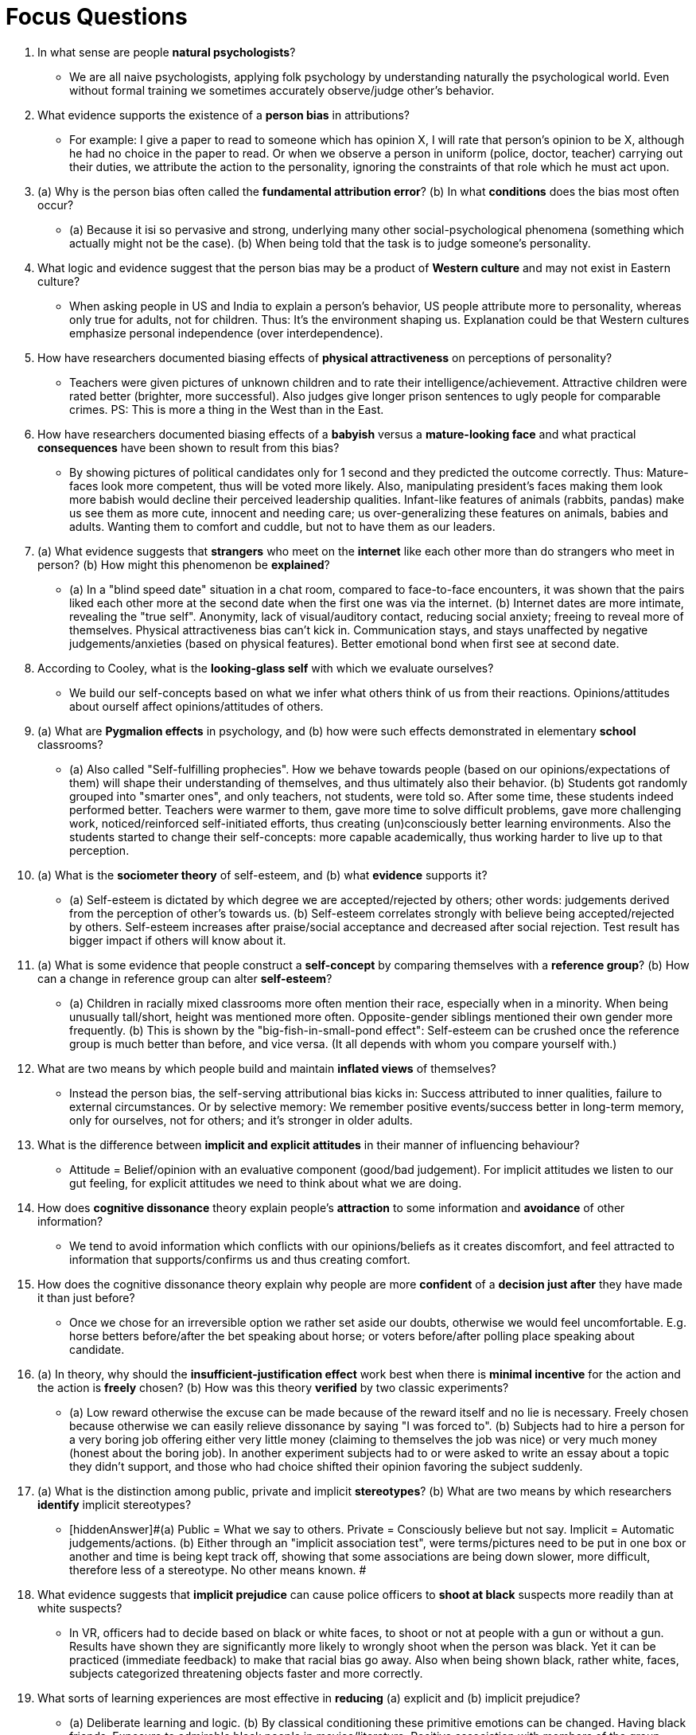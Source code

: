 = Focus Questions

. In what sense are people *natural psychologists*?
** [hiddenAnswer]#We are all naive psychologists, applying folk psychology by understanding naturally the psychological world. Even without formal training we sometimes accurately observe/judge other's behavior.#

. What evidence supports the existence of a *person bias* in attributions?
** [hiddenAnswer]#For example: I give a paper to read to someone which has opinion X, I will rate that person's opinion to be X, although he had no choice in the paper to read. Or when we observe a person in uniform (police, doctor, teacher) carrying out their duties, we attribute the action to the personality, ignoring the constraints of that role which he must act upon.#

. (a) Why is the person bias often called the *fundamental attribution error*? (b) In what *conditions* does the bias most often occur?
** [hiddenAnswer]#(a) Because it isi so pervasive and strong, underlying many other social-psychological phenomena (something which actually might not be the case). (b) When being told that the task is to judge someone's personality.#

. What logic and evidence suggest that the person bias may be a product of *Western culture* and may not exist in Eastern culture?
** [hiddenAnswer]#When asking people in US and India to explain a person's behavior, US people attribute more to personality, whereas only true for adults, not for children. Thus: It's the environment shaping us. Explanation could be that Western cultures emphasize personal independence (over interdependence).#

. How have researchers documented biasing effects of *physical attractiveness* on perceptions of personality?
** [hiddenAnswer]#Teachers were given pictures of unknown children and to rate their intelligence/achievement. Attractive children were rated better (brighter, more successful). Also judges give longer prison sentences to ugly people for comparable crimes. PS: This is more a thing in the West than in the East.#

. How have researchers documented biasing effects of a *babyish* versus a *mature-looking face* and what practical *consequences* have been shown to result from this bias?
** [hiddenAnswer]#By showing pictures of political candidates only for 1 second and they predicted the outcome correctly. Thus: Mature-faces look more competent, thus will be voted more likely. Also, manipulating president's faces making them look more babish would decline their perceived leadership qualities. Infant-like features of animals (rabbits, pandas) make us see them as more cute, innocent and needing care; us over-generalizing these features on animals, babies and adults. Wanting them to comfort and cuddle, but not to have them as our leaders.#

. (a) What evidence suggests that *strangers* who meet on the *internet* like each other more than do strangers who meet in person? (b) How might this phenomenon be *explained*?
** [hiddenAnswer]#(a) In a "blind speed date" situation in a chat room, compared to face-to-face encounters, it was shown that the pairs liked each other more at the second date when the first one was via the internet. (b) Internet dates are more intimate, revealing the "true self". Anonymity, lack of visual/auditory contact, reducing social anxiety; freeing to reveal more of themselves. Physical attractiveness bias can't kick in. Communication stays, and stays unaffected by negative judgements/anxieties (based on physical features). Better emotional bond when first see at second date.#

. According to Cooley, what is the *looking-glass self* with which we evaluate ourselves?
** [hiddenAnswer]#We build our self-concepts based on what we infer what others think of us from their reactions. Opinions/attitudes about ourself affect opinions/attitudes of others.#

. (a) What are *Pygmalion effects* in psychology, and (b) how were such effects demonstrated in elementary *school* classrooms?
** [hiddenAnswer]#(a) Also called "Self-fulfilling prophecies". How we behave towards people (based on our opinions/expectations of them) will shape their understanding of themselves, and thus ultimately also their behavior. (b) Students got randomly grouped into "smarter ones", and only teachers, not students, were told so. After some time, these students indeed performed better. Teachers were warmer to them, gave more time to solve difficult problems, gave more challenging work, noticed/reinforced self-initiated efforts, thus creating (un)consciously better learning environments. Also the students started to change their self-concepts: more capable academically, thus working harder to live up to that perception.#

. (a) What is the *sociometer theory* of self-esteem, and (b) what *evidence* supports it?
** [hiddenAnswer]#(a) Self-esteem is dictated by which degree we are accepted/rejected by others; other words: judgements derived from the perception of other's towards us. (b) Self-esteem correlates strongly with believe being accepted/rejected by others. Self-esteem increases after praise/social acceptance and decreased after social rejection. Test result has bigger impact if others will know about it.#

. (a) What is some evidence that people construct a *self-concept* by comparing themselves with a *reference group*? (b) How can a change in reference group can alter *self-esteem*?
** [hiddenAnswer]#(a) Children in racially mixed classrooms more often mention their race, especially when in a minority. When being unusually tall/short, height was mentioned more often. Opposite-gender siblings mentioned their own gender more frequently. (b) This is shown by the "big-fish-in-small-pond effect": Self-esteem can be crushed once the reference group is much better than before, and vice versa. (It all depends with whom you compare yourself with.)#

. What are two means by which people build and maintain *inflated views* of themselves?
** [hiddenAnswer]#Instead the person bias, the self-serving attributional bias kicks in: Success attributed to inner qualities, failure to external circumstances. Or by selective memory: We remember positive events/success better in long-term memory, only for ourselves, not for others; and it's stronger in older adults.#

. What is the difference between *implicit and explicit attitudes* in their manner of influencing behaviour?
** [hiddenAnswer]#Attitude = Belief/opinion with an evaluative component (good/bad judgement). For implicit attitudes we listen to our gut feeling, for explicit attitudes we need to think about what we are doing.#

. How does *cognitive dissonance* theory explain people's *attraction* to some information and *avoidance* of other information?
** [hiddenAnswer]#We tend to avoid information which conflicts with our opinions/beliefs as it creates discomfort, and feel attracted to information that supports/confirms us and thus creating comfort.#

. How does the cognitive dissonance theory explain why people are more *confident* of a *decision just after* they have made it than just before?
** [hiddenAnswer]#Once we chose for an irreversible option we rather set aside our doubts, otherwise we would feel uncomfortable. E.g. horse betters before/after the bet speaking about horse; or voters before/after polling place speaking about candidate.#

. (a) In theory, why should the *insufficient-justification effect* work best when there is *minimal incentive* for the action and the action is *freely* chosen? (b) How was this theory *verified* by two classic experiments?
** [hiddenAnswer]#(a) Low reward otherwise the excuse can be made because of the reward itself and no lie is necessary. Freely chosen because otherwise we can easily relieve dissonance by saying "I was forced to". (b) Subjects had to hire a person for a very boring job offering either very little money (claiming to themselves the job was nice) or very much money (honest about the boring job). In another experiment subjects had to or were asked to write an essay about a topic they didn't support, and those who had choice shifted their opinion favoring the subject suddenly.#

. (a) What is the distinction among public, private and implicit *stereotypes*? (b) What are two means by which researchers *identify* implicit stereotypes?
** [hiddenAnswer]#(a) Public = What we say to others. Private = Consciously believe but not say. Implicit = Automatic judgements/actions. (b) Either through an "implicit association test", were terms/pictures need to be put in one box or another and time is being kept track off, showing that some associations are being down slower, more difficult, therefore less of a stereotype. No other means known. #

. What evidence suggests that *implicit prejudice* can cause police officers to *shoot at black* suspects more readily than at white suspects?
** [hiddenAnswer]#In VR, officers had to decide based on black or white faces, to shoot or not at people with a gun or without a gun. Results have shown they are significantly more likely to wrongly shoot when the person was black. Yet it can be practiced (immediate feedback) to make that racial bias go away. Also when being shown black, rather white, faces, subjects categorized threatening objects faster and more correctly.#

. What sorts of learning experiences are most effective in *reducing* (a) explicit and (b) implicit prejudice?
** [hiddenAnswer]#(a) Deliberate learning and logic. (b) By classical conditioning these primitive emotions can be changed. Having black friends. Exposure to admirable black people in movies/literature. Positive association with members of the group reduces automatic negative responses toward the group. Or diversity-training reducing explicit as well as implicit prejudice.#

. (a) How does Zajonc's theory explain both *social facilitation* and social *interference*? (b) What *evidence* supports the theory?
** [hiddenAnswer]#(a) When being watched, performance either improves (social facilitation) or gets worse (social interference/inhibition). Explanation is by increase of drive/arousal, increasing effort, facilitating dominant (simple/well-learned) tasks, and interfering with nondominant (complex) actions, where controll/calm/conscious thought/attention is needed. (b) Arousal can be measured (increased heart rate) or reported by people themselves. E.g. professional pool players performed better when observed, and the opposite was the case for beginners. Another experiment showed that when just having learned a new topic, and having to explain it to others, this task would be done better if just have given positive feedback about it, thus boosting confidence; and vice versa.#

. What *evidence* supports the view that *choking* on tests occurs because distracting thoughts interfere with *working memory*?
** [hiddenAnswer]#When subjects were given a test, and told that the success of their team would depend on their individual test, the result would be significantly worse. Same also when being told that they were recorded and afterwards judged based on the recording.#

. (a) How can the activation of a *stereotype influence* test performance? (b) What *evidence* suggests that this effect, like other forms of choking, involves increased anxiety and interference with working memory?
** [hiddenAnswer]#(a) Stereotype threat happens when a person is being told, that the group it belongs to, would perform bad at a test before the test is being taken, and therefore will perform bad; (unconsciously) activating the belief (self-fulfilling prophecy). (b) E.g. telling black people to take a test and claiming it is an intelligence test. Or giving older adults a working-memory tests, while being contrasted to younger adults. Or giving women a math test, or to men while telling them Asians perform better. Or Christians on a science test.#

. (a) How do certain theatrical and political metaphors apply to *impression management*? (b) *Why* do we, as intuitive politicians, want to look "good" to other people?
** [hiddenAnswer]#(a) We perform in front of others to tell a good story, or portray a character, to achieve real-life goals in the end. We need others to cooperate with us, need their approval, and to get that we campaign for ourselves/our interests to get their votes; often unconsciously. (b) We want to be perceived as attractive, friendly, competent, rational, trustworthy and moral; manipulating others to make them more willing to collaborate with us if they see those qualities in us. Perceived modest, understating our virtues. Perceived sincere.#

. What are two classes of reasons why people tend to *conform to examples* set by others?
** [hiddenAnswer]#Informational influence: All cross bridge A, none bridge B, thus its safer to use A. No one eats that leaf, better not eat it, as it might be poisonous. Building upon the information available of previous generations' trial and errors.+
Normative influence: Crossing bridge A because we are the bridge A group and proud of it; you crossing bridge B would look strange, not wanting be part of our group. Thus, the desire to be part of a group, be approved by others. To promote group cohesion and acceptance by the group, otherwise social groups wouldn't exist. Adapt to ideas/myths/habits of the group, generating closeness, promotes acceptance, group functioning as a unit.#

. How did *Asch* demonstrate that a tendency to *conform* can lead people to *disclaim the evidence* of their own eyes?
** [hiddenAnswer]#A subject with some confederates was asked to judge whether a line fits another, an absurdly easy perceptual task. The actors claimed the -clearly- wrong one, and when it was the subjects turn, he would conform with that wrong answer.#

. (a) According to Cialdini, how can *public-service messages* best capitalize on *normative influences*? (b) What *evidence* does he provide for this idea?
** [hiddenAnswer]#(a) When talking about how not to behave, people think that's the normal behavior, thus these messages should always phrased in a positive manner, stating what IS the desired behavior. (b) He aired an advertisment showing people recycling and speaking disapprovingly of a lone person who didn't recycle; a major increase in recycling was detected after that. Another study was a sign in a park telling people how (not) to behave.#

. How can the failure of multiple *bystanders* to help a person in need be explained in terms of informational and normative *influences*?
** [hiddenAnswer]#A collection of individuals is a "unified collection", behaving like one another (mimicing postures, mannerisms, speech style, emotions), and differently than if they were by themselves. Thus, when no one helps a person in need, no one will take the first step, thinking: "If they don't, I won't."#

. (a) What is the value, for group life, of the *spread* of sadness, anger, fear, and laughter from person to person? (b) How might emotional contagion figure into the rise of a *group leader*?
** [hiddenAnswer]#(a) To communicate how to interact with each other; who needs help, is approachable for help, or be avoided. Contagious emotions help to unite a group. Sadness plus empathy leads to helping. Anger with potential allies leads to shared anger and recruitement. Fear spreads, leading to hightened vigilance (=Wachsamkeit), increasing protection/safety. Laughter being the most contagious, creating playful mood, reducing chance feeling offended. (b) Most communication happens in their persuasive facial expressions. They can make people feel similar the way they express themselves.#

. What are some experiments that have demonstrated *group polarization*?
** [hiddenAnswer]#Juries would rate high-guilt cases higher (same for low lower) after the group discussion than before. Being in favor of one political party, going to a party club will likely shift further toward that direction. Or prisoners entering the prison, being around other criminals, leave the prision with less respect for the law when they entered.#

. (a) How did Janis explain some White House policy blunders with his *groupthink* theory? (b) What can groups do to *reduce* the risk of groupthink?
** [hiddenAnswer]#(a) A small group of advisors where more concerned with group unity and pleasing the president, rather examine critically the president's favorite choice; they defended that choice and suppressed criticism of it. (b) Leader refrain from adovating a view himself, instead encourage group to present their own views and challenge one another. Focus on the problem to be solved, rather developing group cohesion.#

. How can the *low-ball sales technique* be explained in terms of cognitive dissonance? What *evidence* supports this explanation?
** [hiddenAnswer]# This technique is about for example selling the product cheap, get a "yes", and then "discovering" it has to be sold more expensive. First the customer says "yes", and then have to reduce cognitiv dissonance by removing doubts about the product. They exaggerate the products' value, to be able to justify to pay the higher price.#

. How can the *foot-in-the-door sales technique* be explained in terms of cognitive dissonance?
** [hiddenAnswer]#This technique will lead to people to agree to a bigger request, once they agreed to a smaller request. By agreeing to the small request, people may think something like "I contributed to it, so I must believe in it" which promotes willingness to make larger donations.#

. How did *Milgram* demonstrate that a remarkably high percentage of people would follow a series of orders to hurt another person?
** [hiddenAnswer]#A subject would be the teacher, asking another person (a confederate) questions, and if answered wrongly having to give electrical shocks. Although they wanted to stop, the researcher insisted to continue, so they obeyed.#

. Why does Milgram's *finding* call for an explanation in terms of the *social situation* rather than in terms of unique characteristics of the subjects?
** [hiddenAnswer]#All kind of people, ages, classes, genders, jobs, ... All of them would comply, so it's not personal. They were also not sadistic, as they didn't show any signs of pleasure. Also when redone today, it yields the same results.#

. How might the high rate of obedience in Milgram's experiments be *explained* in terms of (a) the norm of *obedience*, (b) the experimenter's acceptance of *responsibility*, (c) the *proximity* of the experimenter, (d) the lack of a *model* for rebellion, and (e) the *incremental* nature of the requests?
** [hiddenAnswer]#(a) . (b) . (c) . (d) .#

. (a) How has Milgram's research been *criticized* on grounds of ethics and real-world validity, and (b) how has the research been *defended*?
** [hiddenAnswer]#(a) . (b) .#

. (a) How does *the tragedy of the commons* illustrate the critical importance of social dilemmas to human survival? (b) What are some *examples* of real-world social dilemmas?
** [hiddenAnswer]#(a) . (b) .#

. (a) How have laboratory games demonstrated the human sense of justice and willingness to *punish* even at *personal cost*? (b) How does such behaviour promote *long-term cooperation*?
** [hiddenAnswer]#(a) . (b) .#

. What is some evidence that *social identity* can lead to helping group-mates and hurting those who are not group-mates?
** [hiddenAnswer]#Bar.#

. What changes occurred within and between two groups of boys as a result of *intergroup competitions* at a summer camp?
** [hiddenAnswer]#Bar.#

. How did Sherif and his colleagues succeed in *promoting peace* between the two groups of boys?
** [hiddenAnswer]#(a) . (b) .#

== Think Critically

. What *evidence* was presented for the existence of each of the *biases* presented in the chapter? For example, how do we know that the person bias exists?
** [hiddenAnswer]#Bar.#

. How do you think one's *implicit attitudes* influence one's *explicit* attitudes? If a person displays racial bias on a test of implicit attitudes but not explicit attitudes, is it appropriate to say that person is a racist?
** [hiddenAnswer]#Bar.#

. (a) What *factors* may explain why people experience arousal and a strong drive to do well—leading to either social interference or facilitation— when they know that their performance is *being evaluated*? (b) Why might this hold true even if the evaluator is a *stranger* and the evaluation *doesn't count* for anything?
** [hiddenAnswer]#(a) . (b) .#

. Why do people find it hard to *refuse a direct request*? If you were *designing an experiment* to assess circumstances under which people would refuse a request, how would you go about it?
** [hiddenAnswer]#Bar.#

. (a) Humans are a highly social species. What *social-cognitive abilities* might have been selected for in evolution to promote sociality? (b) Might there be any *drawbacks in modern culture* for some of these evolved abilities?
** [hiddenAnswer]#(a) . (b) .#